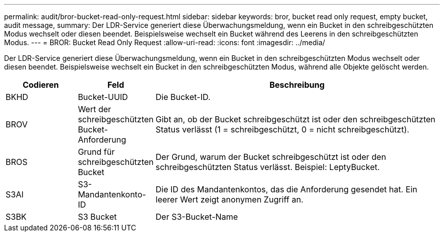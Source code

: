 ---
permalink: audit/bror-bucket-read-only-request.html 
sidebar: sidebar 
keywords: bror, bucket read only request, empty bucket, audit message, 
summary: Der LDR-Service generiert diese Überwachungsmeldung, wenn ein Bucket in den schreibgeschützten Modus wechselt oder diesen beendet. Beispielsweise wechselt ein Bucket während des Leerens in den schreibgeschützten Modus. 
---
= BROR: Bucket Read Only Request
:allow-uri-read: 
:icons: font
:imagesdir: ../media/


[role="lead"]
Der LDR-Service generiert diese Überwachungsmeldung, wenn ein Bucket in den schreibgeschützten Modus wechselt oder diesen beendet. Beispielsweise wechselt ein Bucket in den schreibgeschützten Modus, während alle Objekte gelöscht werden.

[cols="1a,1a,4a"]
|===
| Codieren | Feld | Beschreibung 


 a| 
BKHD
 a| 
Bucket-UUID
 a| 
Die Bucket-ID.



 a| 
BROV
 a| 
Wert der schreibgeschützten Bucket-Anforderung
 a| 
Gibt an, ob der Bucket schreibgeschützt ist oder den schreibgeschützten Status verlässt (1 = schreibgeschützt, 0 = nicht schreibgeschützt).



 a| 
BROS
 a| 
Grund für schreibgeschützten Bucket
 a| 
Der Grund, warum der Bucket schreibgeschützt ist oder den schreibgeschützten Status verlässt. Beispiel: LeptyBucket.



 a| 
S3AI
 a| 
S3-Mandantenkonto-ID
 a| 
Die ID des Mandantenkontos, das die Anforderung gesendet hat. Ein leerer Wert zeigt anonymen Zugriff an.



 a| 
S3BK
 a| 
S3 Bucket
 a| 
Der S3-Bucket-Name

|===